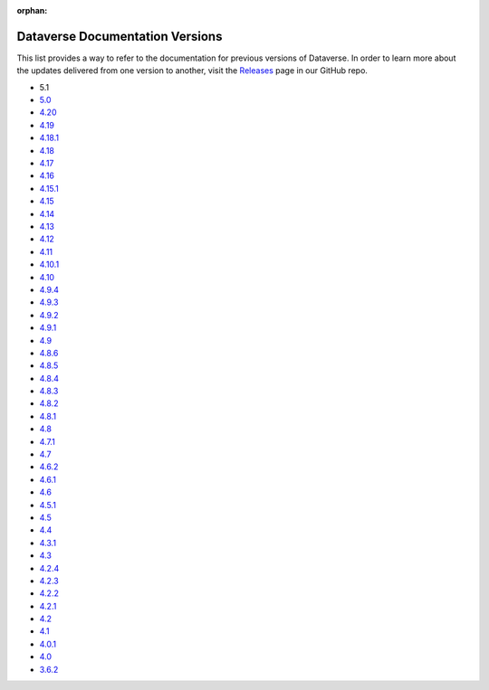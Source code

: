 :orphan:
.. _guides_versions:

Dataverse Documentation Versions
================================

This list provides a way to refer to the documentation for previous versions of Dataverse. In order to learn more about the updates delivered from one version to another, visit the `Releases <https://github.com/IQSS/dataverse/releases>`__ page in our GitHub repo.

- 5.1

- `5.0 </en/5.0/>`__
- `4.20 </en/4.20/>`__
- `4.19 </en/4.19/>`__
- `4.18.1 </en/4.18.1/>`__
- `4.18 </en/4.18/>`__
- `4.17 </en/4.17/>`__
- `4.16 </en/4.16/>`__
- `4.15.1 </en/4.15.1/>`__
- `4.15 </en/4.15/>`__
- `4.14 </en/4.14/>`__
- `4.13 </en/4.13/>`__
- `4.12 </en/4.12/>`__
- `4.11 </en/4.11/>`__
- `4.10.1 </en/4.10/>`__
- `4.10 </en/4.10/>`__
- `4.9.4 </en/4.9.4/>`__
- `4.9.3 </en/4.9.3/>`__
- `4.9.2 </en/4.9.2/>`__
- `4.9.1 </en/4.9.1/>`__
- `4.9 </en/4.9/>`__
- `4.8.6 </en/4.8.6/>`__
- `4.8.5 </en/4.8.5/>`__
- `4.8.4 </en/4.8.4/>`__
- `4.8.3 </en/4.8.3/>`__
- `4.8.2 </en/4.8.2/>`__
- `4.8.1 </en/4.8.1/>`__
- `4.8 </en/4.8/>`__
- `4.7.1 </en/4.7.1/>`__
- `4.7 </en/4.7/>`__
- `4.6.2 </en/4.6.2/>`__
- `4.6.1 </en/4.6.1/>`__
- `4.6 </en/4.6/>`__
- `4.5.1 </en/4.5.1/>`__
- `4.5 </en/4.5/>`__
- `4.4 </en/4.4/>`__
- `4.3.1 </en/4.3.1/>`__
- `4.3 </en/4.3/>`__
- `4.2.4 </en/4.2.4/>`__
- `4.2.3 </en/4.2.3/>`__
- `4.2.2 </en/4.2.2/>`__
- `4.2.1 </en/4.2.1/>`__
- `4.2 </en/4.2/>`__
- `4.1 </en/4.1/>`__
- `4.0.1 </en/4.0.1/>`__
- `4.0 </en/4.0/>`__
- `3.6.2 </en/3.6.2/>`__
